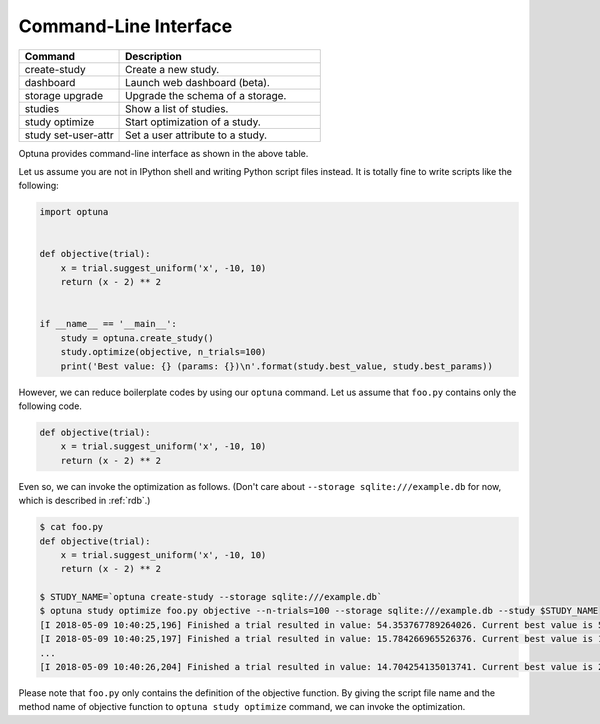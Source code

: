 .. _cli:

Command-Line Interface
======================

.. csv-table::
   :header: Command, Description
   :widths: 20, 40

    create-study, Create a new study.
    dashboard, Launch web dashboard (beta).
    storage upgrade, Upgrade the schema of a storage.
    studies, Show a list of studies.
    study optimize, Start optimization of a study.
    study set-user-attr, Set a user attribute to a study.

Optuna provides command-line interface as shown in the above table.

Let us assume you are not in IPython shell and writing Python script files instead.
It is totally fine to write scripts like the following:

.. code-block:: python

    import optuna


    def objective(trial):
        x = trial.suggest_uniform('x', -10, 10)
        return (x - 2) ** 2


    if __name__ == '__main__':
        study = optuna.create_study()
        study.optimize(objective, n_trials=100)
        print('Best value: {} (params: {})\n'.format(study.best_value, study.best_params))

However, we can reduce boilerplate codes by using our ``optuna`` command.
Let us assume that ``foo.py`` contains only the following code.

.. code-block:: python

    def objective(trial):
        x = trial.suggest_uniform('x', -10, 10)
        return (x - 2) ** 2

Even so, we can invoke the optimization as follows. (Don't care about ``--storage sqlite:///example.db`` for now, which is described in :ref:`rdb`.)

.. code-block:: bash

    $ cat foo.py
    def objective(trial):
        x = trial.suggest_uniform('x', -10, 10)
        return (x - 2) ** 2

    $ STUDY_NAME=`optuna create-study --storage sqlite:///example.db`
    $ optuna study optimize foo.py objective --n-trials=100 --storage sqlite:///example.db --study $STUDY_NAME
    [I 2018-05-09 10:40:25,196] Finished a trial resulted in value: 54.353767789264026. Current best value is 54.353767789264026 with parameters: {'x': -5.372500782588228}.
    [I 2018-05-09 10:40:25,197] Finished a trial resulted in value: 15.784266965526376. Current best value is 15.784266965526376 with parameters: {'x': 5.972941852774387}.
    ...
    [I 2018-05-09 10:40:26,204] Finished a trial resulted in value: 14.704254135013741. Current best value is 2.280758099793617e-06 with parameters: {'x': 1.9984897821018828}.

Please note that ``foo.py`` only contains the definition of the objective function.
By giving the script file name and the method name of objective function to ``optuna study optimize`` command,
we can invoke the optimization.

